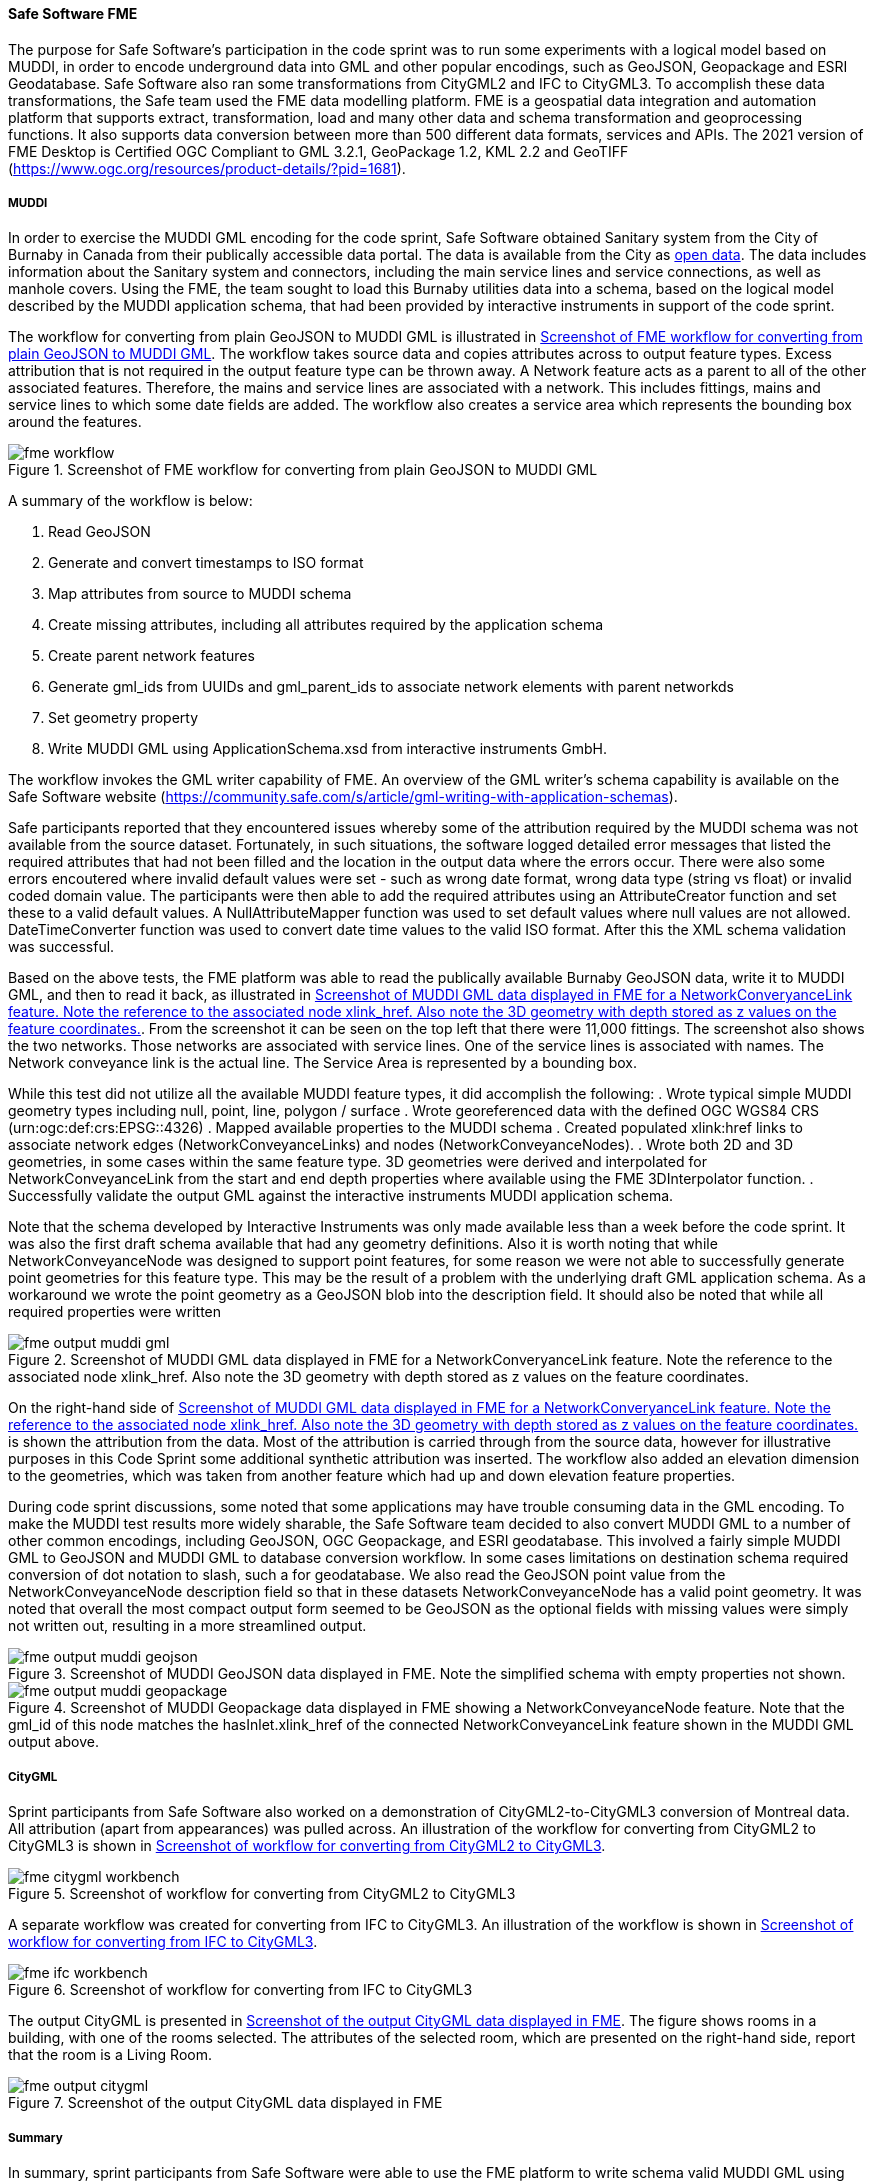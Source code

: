 [[fme_results]]
==== Safe Software FME

The purpose for Safe Software's participation in the code sprint was to run some experiments with a logical model based on MUDDI, in order to encode underground data into GML and other popular encodings, such as GeoJSON, Geopackage and ESRI Geodatabase. Safe Software also ran some transformations from CityGML2 and IFC to CityGML3. To accomplish these data transformations, the Safe team used the FME data modelling platform. FME is a geospatial data integration and automation platform that supports extract, transformation, load and many other data and schema transformation and geoprocessing functions. It also supports data conversion between more than 500 different data formats, services and APIs. The 2021 version of FME Desktop is Certified OGC Compliant to GML 3.2.1, GeoPackage 1.2, KML 2.2 and GeoTIFF (https://www.ogc.org/resources/product-details/?pid=1681).

===== MUDDI

In order to exercise the MUDDI GML encoding for the code sprint, Safe Software obtained Sanitary system from the City of Burnaby in Canada from their publically accessible data portal. The data is available from the City as https://data.burnaby.ca/datasets/burnaby::sanitary-main-/explore[open data].  The data includes information about the Sanitary system and connectors, including the main service lines and service connections, as well as manhole covers. Using the FME, the team sought to load this Burnaby utilities data into a schema, based on the logical model described by the MUDDI application schema, that had been provided by interactive instruments in support of the code sprint. 

The workflow for converting from plain GeoJSON to MUDDI GML is illustrated in <<img_fme_workflow>>. The workflow takes source data and copies attributes across to output feature types. Excess attribution that is not required in the output feature type can be thrown away. A Network feature acts as a parent to all of the other associated features. Therefore, the mains and service lines are associated with a network. This includes fittings, mains and service lines to which some date fields are added. The workflow also creates a service area which represents the bounding box around the features.

[[img_fme_workflow]]
.Screenshot of FME workflow for converting from plain GeoJSON to MUDDI GML
image::images/fme_workflow.jpg[]

A summary of the workflow is below:

. Read GeoJSON
. Generate and convert timestamps to ISO format
. Map attributes from source to MUDDI schema
. Create missing attributes, including all attributes required by the application schema
. Create parent network features
. Generate gml_ids from UUIDs and gml_parent_ids to associate network elements with parent networkds
. Set geometry property
. Write MUDDI GML using ApplicationSchema.xsd from interactive instruments GmbH.

The workflow invokes the GML writer capability of FME. An overview of the GML writer’s schema capability is available on the Safe Software website (https://community.safe.com/s/article/gml-writing-with-application-schemas). 

Safe participants reported that they encountered issues whereby some of the attribution required by the MUDDI schema was not available from the source dataset. Fortunately, in such situations, the software logged detailed error messages that listed the required attributes that had not been filled and the location in the output data where the errors occur. There were also some errors encoutered where invalid default values were set - such as wrong date format, wrong data type (string vs float) or invalid coded domain value. The participants were then able to add the required attributes using an AttributeCreator function and set these to a valid default values. A NullAttributeMapper function was used to set default values where null values are not allowed. DateTimeConverter function was used to convert date time values to the valid ISO format. After this the XML schema validation was successful.

Based on the above tests, the FME platform was able to read the publically available Burnaby GeoJSON data, write it to MUDDI GML, and then to read it back, as illustrated in <<img_fme_output_muddi_gml>>. From the screenshot it can be seen on the top left that there were 11,000 fittings. The screenshot also shows the two networks. Those networks are associated with service lines. One of the service lines is associated with names. The Network conveyance link is the actual line. The Service Area is represented by a bounding box. 

While this test did not utilize all the available MUDDI feature types, it did accomplish the following:
. Wrote typical simple MUDDI geometry types including null, point, line, polygon / surface
. Wrote georeferenced data with the defined OGC WGS84 CRS (urn:ogc:def:crs:EPSG::4326)
. Mapped available properties to the MUDDI schema
. Created populated xlink:href links to associate network edges (NetworkConveyanceLinks) and nodes (NetworkConveyanceNodes).
. Wrote both 2D and 3D geometries, in some cases within the same feature type. 3D geometries were derived and interpolated for NetworkConveyanceLink from the start and end depth properties where available using the FME 3DInterpolator function.
. Successfully validate the output GML against the interactive instruments MUDDI application schema.

Note that the schema developed by Interactive Instruments was only made available less than a week before the code sprint. It was also the first draft schema available that had any geometry definitions. Also it is worth noting that while NetworkConveyanceNode was designed to support point features, for some reason we were not able to successfully generate point geometries for this feature type. This may be the result of a problem with the underlying draft GML application schema. As a workaround we wrote the point geometry as a GeoJSON blob into the description field. It should also be noted that while all required properties were written

[[img_fme_output_muddi_gml]]
.Screenshot of MUDDI GML data displayed in FME for a NetworkConveryanceLink feature. Note the reference to the associated node xlink_href. Also note the 3D geometry with depth stored as z values on the feature coordinates.
image::images/muddi/fme_output_muddi_gml.png[]

On the right-hand side of <<img_fme_output_muddi_gml>> is shown the attribution from the data. Most of the attribution is carried through from the source data, however for illustrative purposes in this Code Sprint some additional synthetic attribution was inserted. The workflow also added an elevation dimension to the geometries, which was taken from another feature which had up and down elevation feature properties. 

During code sprint discussions, some noted that some applications may have trouble consuming data in the GML encoding. To make the MUDDI test results more widely sharable, the Safe Software team decided to also convert MUDDI GML to a number of other common encodings, including GeoJSON, OGC Geopackage, and ESRI geodatabase. This involved a fairly simple MUDDI GML to GeoJSON and MUDDI GML to database conversion workflow. In some cases limitations on destination schema required conversion of dot notation to slash, such a for geodatabase. We also read the GeoJSON point value from the NetworkConveyanceNode description field so that in these datasets NetworkConveyanceNode has a valid point geometry. It was noted that overall the most compact output form seemed to be GeoJSON as the optional fields with missing values were simply not written out, resulting in a more streamlined output.

[[img_fme_output_muddi_geojson]]
.Screenshot of MUDDI GeoJSON data displayed in FME. Note the simplified schema with empty properties not shown.
image::images/muddi/fme_output_muddi_geojson.png[]

[[img_fme_output_muddi_geopackage]]
.Screenshot of MUDDI Geopackage data displayed in FME showing a NetworkConveyanceNode feature. Note that the gml_id of this node matches the hasInlet.xlink_href of the connected NetworkConveyanceLink feature shown in the MUDDI GML output above.
image::images/muddi/fme_output_muddi_geopackage.png[]


===== CityGML

Sprint participants from Safe Software also worked on a demonstration of 
CityGML2-to-CityGML3 conversion of Montreal data. All attribution (apart from appearances) was pulled across. An illustration of the workflow for converting from CityGML2 to CityGML3 is shown in <<img_fme_citygml_workbench>>.

[[img_fme_citygml_workbench]]
.Screenshot of workflow for converting from CityGML2 to CityGML3
image::images/fme_citygml_workbench.png[]

A separate workflow was created for converting from IFC to CityGML3. An illustration of the workflow is shown in <<img_fme_ifc_workbench>>.

[[img_fme_ifc_workbench]]
.Screenshot of workflow for converting from IFC to CityGML3
image::images/fme_ifc_workbench.png[]


The output CityGML is presented in <<img_fme_output_citygml>>. The figure shows rooms in a building, with one of the rooms selected. The attributes of the selected room, which are presented on the right-hand side, report that the room is a Living Room.

[[img_fme_output_citygml]]
.Screenshot of the output CityGML data displayed in FME
image::images/fme_output_citygml.png[]

===== Summary

In summary, sprint participants from Safe Software were able to use the FME platform to write schema valid MUDDI GML using the application schemas provided by interactive instruments. The workflows for writing to MUDDI GML captured multiple two-dimensional (2D) and three-dimensional (3D) geometry types (points, lines, polygons). Topology was also populated with xlink_hrefs. The Safe team was also able to convert this MUDDI GML into several other common encodings including OGC Geopackage, ESRI Geodatabase and GeoJSON.

The sprint participants from Safe Software also started experimenting with the CityGML3 Dynamizer to explore how it might work in future versions of the workflow. They successfully converted CityGML2 data to CityGML3 data, as well as IFC data to CityGML3 data. They were able to store IFC spaces as rooms and support a range of other new CityGML3 feature types and properties. They also confirmed that they could read the output back with the new FME CityGML3 reader.

